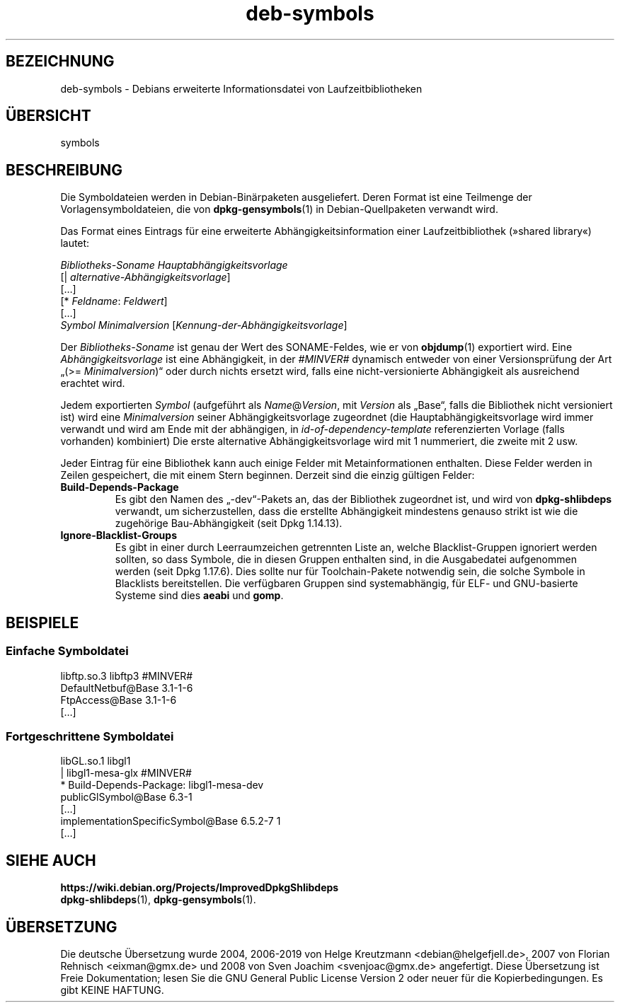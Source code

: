 .\" dpkg manual page - deb-symbols(5)
.\"
.\" Copyright © 2007-2012 Rapha\(:el Hertzog <hertzog@debian.org>
.\" Copyright © 2011, 2013-2015 Guillem Jover <guillem@debian.org>
.\"
.\" This is free software; you can redistribute it and/or modify
.\" it under the terms of the GNU General Public License as published by
.\" the Free Software Foundation; either version 2 of the License, or
.\" (at your option) any later version.
.\"
.\" This is distributed in the hope that it will be useful,
.\" but WITHOUT ANY WARRANTY; without even the implied warranty of
.\" MERCHANTABILITY or FITNESS FOR A PARTICULAR PURPOSE.  See the
.\" GNU General Public License for more details.
.\"
.\" You should have received a copy of the GNU General Public License
.\" along with this program.  If not, see <https://www.gnu.org/licenses/>.
.
.\"*******************************************************************
.\"
.\" This file was generated with po4a. Translate the source file.
.\"
.\"*******************************************************************
.TH deb\-symbols 5 2019-03-25 1.19.6 dpkg\-Programmsammlung
.nh
.SH BEZEICHNUNG
deb\-symbols \- Debians erweiterte Informationsdatei von Laufzeitbibliotheken
.
.SH \(:UBERSICHT
symbols
.
.SH BESCHREIBUNG
Die Symboldateien werden in Debian\-Bin\(:arpaketen ausgeliefert. Deren Format
ist eine Teilmenge der Vorlagensymboldateien, die von \fBdpkg\-gensymbols\fP(1)
in Debian\-Quellpaketen verwandt wird.
.P
Das Format eines Eintrags f\(:ur eine erweiterte Abh\(:angigkeitsinformation einer
Laufzeitbibliothek (\(Fcshared library\(Fo) lautet:
.PP
\fIBibliotheks\-Soname Hauptabh\(:angigkeitsvorlage\fP
.br
[| \fIalternative\-Abh\(:angigkeitsvorlage\fP]
.br
[…]
.br
[* \fIFeldname\fP: \fIFeldwert\fP]
.br
[…]
 \fISymbol\fP \fIMinimalversion\fP [\fIKennung\-der\-Abh\(:angigkeitsvorlage\fP]
.P
Der \fIBibliotheks\-Soname\fP ist genau der Wert des SONAME\-Feldes, wie er von
\fBobjdump\fP(1) exportiert wird. Eine \fIAbh\(:angigkeitsvorlage\fP ist eine
Abh\(:angigkeit, in der \fI#MINVER#\fP dynamisch entweder von einer
Versionspr\(:ufung der Art \(Bq(>= \fIMinimalversion\fP)\(lq oder durch nichts
ersetzt wird, falls eine nicht\-versionierte Abh\(:angigkeit als ausreichend
erachtet wird.
.P
Jedem exportierten \fISymbol\fP (aufgef\(:uhrt als \fIName\fP@\fIVersion\fP, mit
\fIVersion\fP als \(BqBase\(lq, falls die Bibliothek nicht versioniert ist) wird eine
\fIMinimalversion\fP seiner Abh\(:angigkeitsvorlage zugeordnet (die
Hauptabh\(:angigkeitsvorlage wird immer verwandt und wird am Ende mit der
abh\(:angigen, in \fIid\-of\-dependency\-template\fP referenzierten Vorlage (falls
vorhanden) kombiniert) Die erste alternative Abh\(:angigkeitsvorlage wird mit 1
nummeriert, die zweite mit 2 usw.
.P
Jeder Eintrag f\(:ur eine Bibliothek kann auch einige Felder mit
Metainformationen enthalten. Diese Felder werden in Zeilen gespeichert, die
mit einem Stern beginnen. Derzeit sind die einzig g\(:ultigen Felder:
.TP 
\fBBuild\-Depends\-Package\fP
Es gibt den Namen des \(Bq\-dev\(lq\-Pakets an, das der Bibliothek zugeordnet ist,
und wird von \fBdpkg\-shlibdeps\fP verwandt, um sicherzustellen, dass die
erstellte Abh\(:angigkeit mindestens genauso strikt ist wie die zugeh\(:orige
Bau\-Abh\(:angigkeit (seit Dpkg 1.14.13).
.TP 
\fBIgnore\-Blacklist\-Groups\fP
Es gibt in einer durch Leerraumzeichen getrennten Liste an, welche
Blacklist\-Gruppen ignoriert werden sollten, so dass Symbole, die in diesen
Gruppen enthalten sind, in die Ausgabedatei aufgenommen werden (seit Dpkg
1.17.6). Dies sollte nur f\(:ur Toolchain\-Pakete notwendig sein, die solche
Symbole in Blacklists bereitstellen. Die verf\(:ugbaren Gruppen sind
systemabh\(:angig, f\(:ur ELF\- und GNU\-basierte Systeme sind dies \fBaeabi\fP und
\fBgomp\fP.
.SH BEISPIELE
.SS "Einfache Symboldatei"
.PP
libftp.so.3 libftp3 #MINVER#
 DefaultNetbuf@Base 3.1\-1\-6
 FtpAccess@Base 3.1\-1\-6
 […]
.SS "Fortgeschrittene Symboldatei"
.PP
libGL.so.1 libgl1
.br
| libgl1\-mesa\-glx #MINVER#
.br
* Build\-Depends\-Package: libgl1\-mesa\-dev
 publicGlSymbol@Base 6.3\-1
 […]
 implementationSpecificSymbol@Base 6.5.2\-7 1
 […]
.SH "SIEHE AUCH"
\fBhttps://wiki.debian.org/Projects/ImprovedDpkgShlibdeps\fP
.br
\fBdpkg\-shlibdeps\fP(1), \fBdpkg\-gensymbols\fP(1).
.SH \(:UBERSETZUNG
Die deutsche \(:Ubersetzung wurde 2004, 2006-2019 von Helge Kreutzmann
<debian@helgefjell.de>, 2007 von Florian Rehnisch <eixman@gmx.de> und
2008 von Sven Joachim <svenjoac@gmx.de>
angefertigt. Diese \(:Ubersetzung ist Freie Dokumentation; lesen Sie die
GNU General Public License Version 2 oder neuer f\(:ur die Kopierbedingungen.
Es gibt KEINE HAFTUNG.
